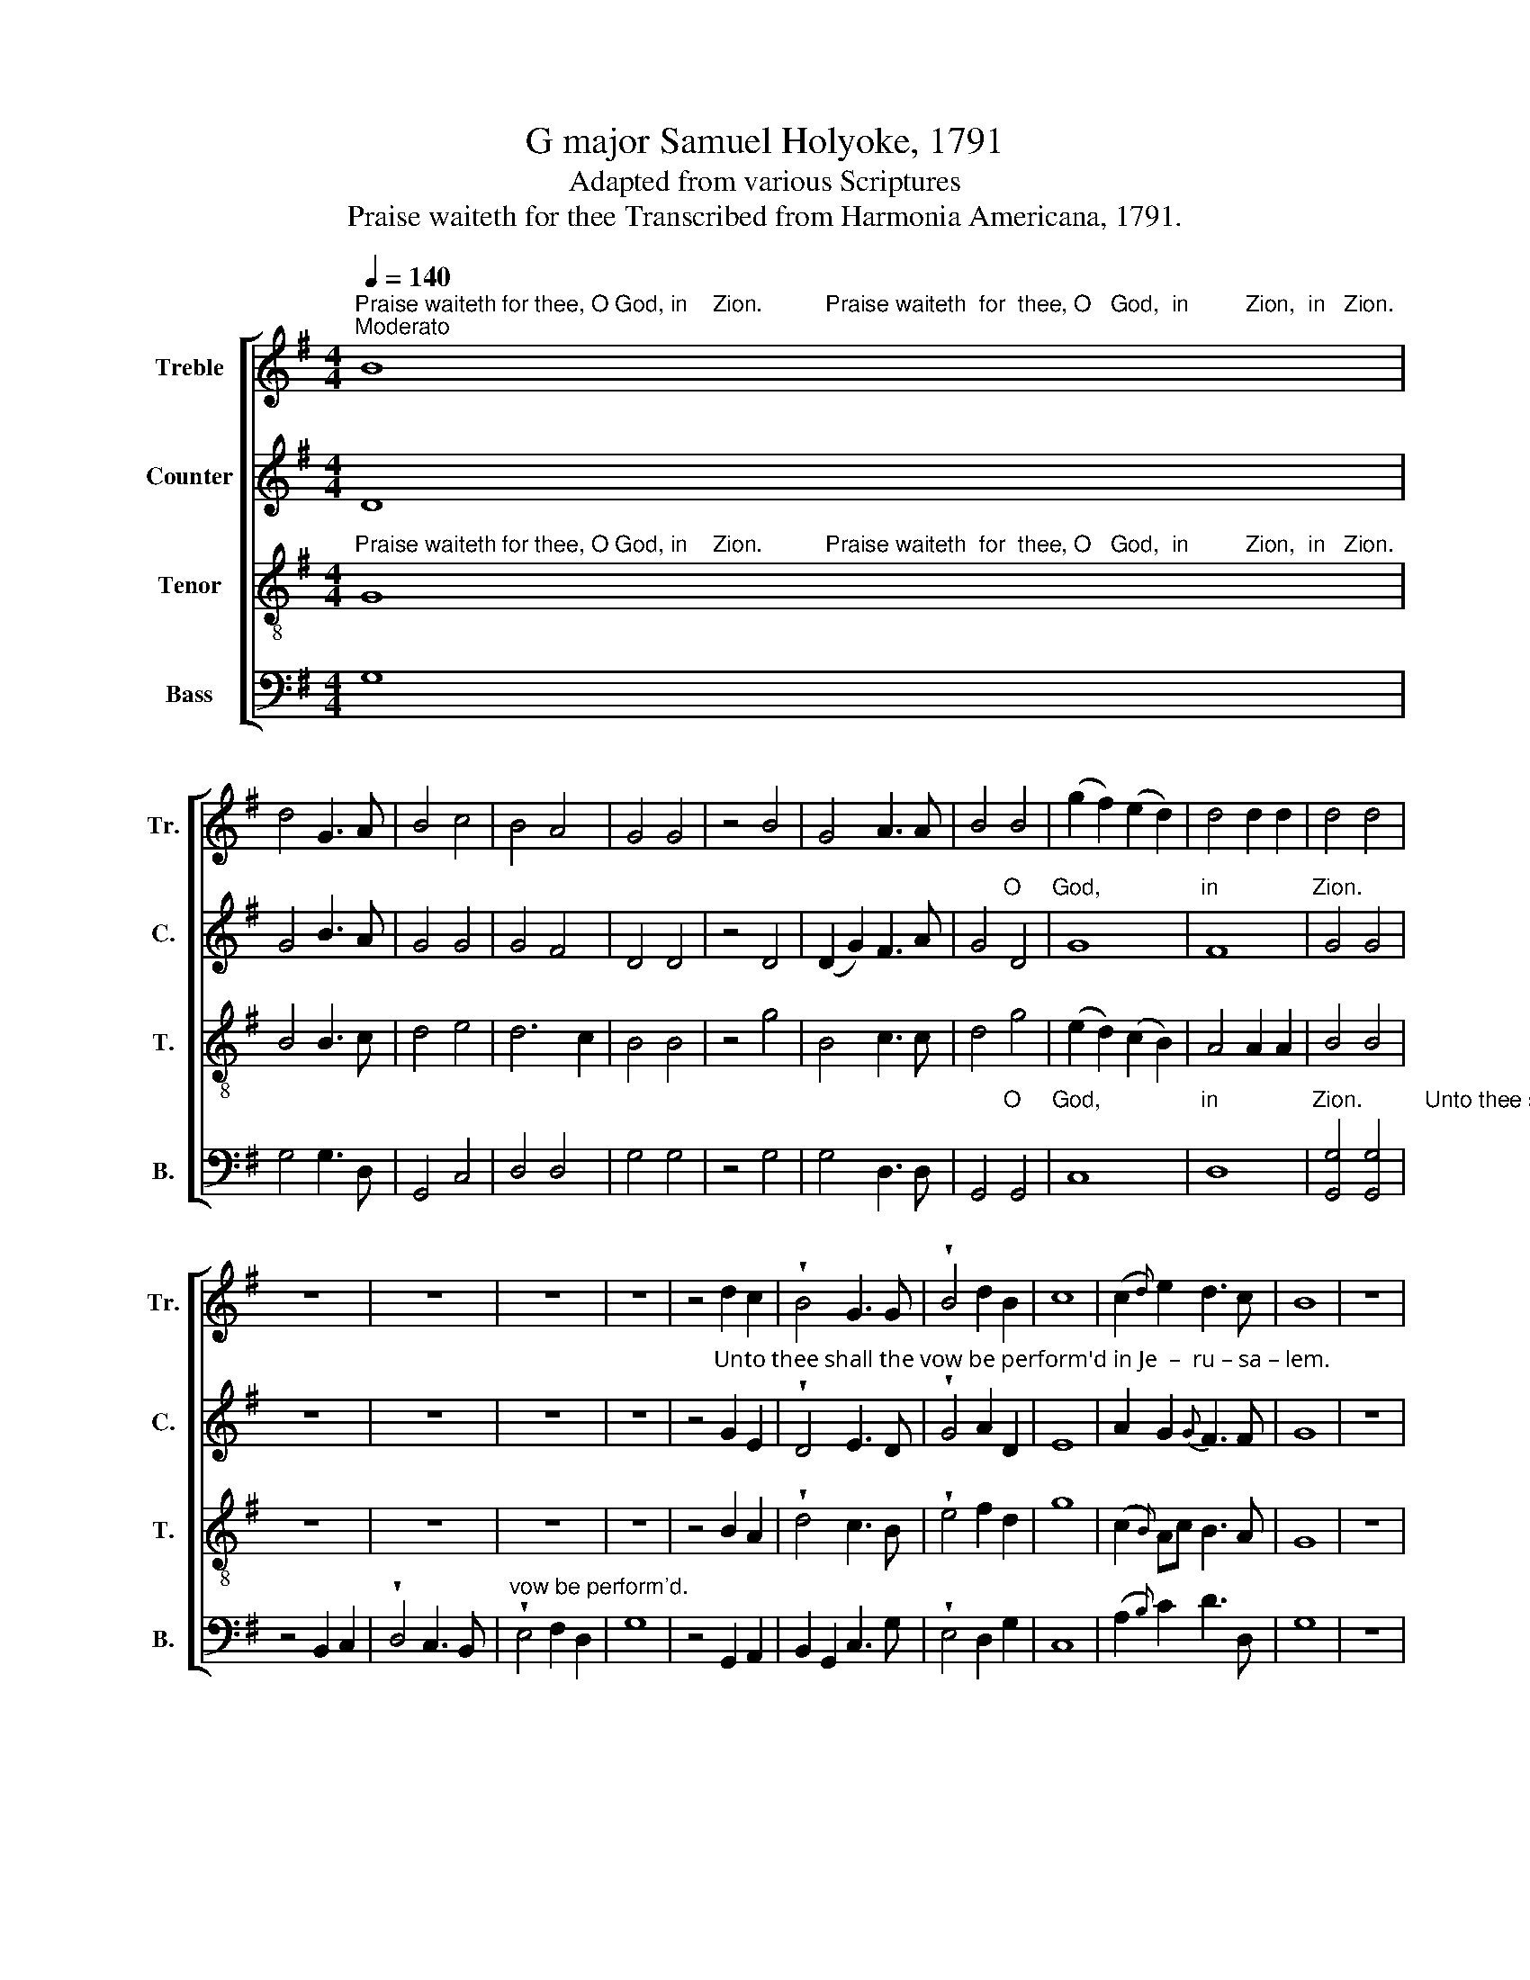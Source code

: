 X:1
T:G major Samuel Holyoke, 1791
T:Adapted from various Scriptures
T:Praise waiteth for thee Transcribed from Harmonia Americana, 1791.
%%score [ 1 2 3 4 ]
L:1/8
Q:1/4=140
M:4/4
K:G
V:1 treble nm="Treble" snm="Tr."
V:2 treble nm="Counter" snm="C."
V:3 treble-8 nm="Tenor" snm="T."
V:4 bass nm="Bass" snm="B."
V:1
"^Praise waiteth for thee, O God, in    Zion.          Praise waiteth  for  thee, O   God,  in         Zion,  in   Zion.""^Moderato" B8 | %1
 d4 G3 A | B4 c4 | B4 A4 | G4 G4 | z4 B4 | G4 A3 A | B4 B4 | (g2 f2) (e2 d2) | d4 d2 d2 | d4 d4 | %11
 z8 | z8 | z8 | z8 | z4 d2 c2 | !wedge!B4 G3 G | !wedge!B4 d2 B2 | c8 | (c2{d)} e2 d3 c | B8 | z8 | %22
 z8 | z8 | z8 | z8 | z4 F2 F2 | G4 A4 | B2 G2 A4 | G8 | z4 e2 f2 | c4 d4 | (A4 B4) | c8 | B8 | %35
[M:3/4][Q:1/4=80]"^Vigoroso" z6 | z6 | z6 | z6 | %39
 z4"^Make a  joy       –        –      ful  noise  Make a    joy      –      –       ful noise  un – to  God,  all    ye   lands,       Sing forth the honor" AA | %40
 d>ed>c BA | B4 B>G | c>ded cA | B4 A>A | (c4{d)} ee | f6 | %46
[M:4/4][Q:1/4=90]"^Andante"!p! g2 d>g e2 B2 |"^of his name, the honor of his name." G2 d2 B3 d | %48
 G2 c2 B2 A2 | B4 B>c G2 | F2 F2 z2!f! B2 | B>B BB B3 B | B4 z2 GG | F4 G2 G2 | z4 G2 FG/A/ | %55
"^God          in     the  as–sem–blies  of   the  peoples,             E  – ven the Lord,           E    –    ven   the  Lord,            E – ven the Lord, from the" G3 z B2 cd | %56
 ee B>^c A2 A z | G2 F>F G3 z | B>A G>G d3 z | [Bd]2 B>B B2 e>d | %60
"^foun – tain  of    Is  –  ra  – el .                                Great and marvelous are    thy  works,  Lord God al–migh–ty." cB/A/ Gd d>c B2 | %61
 z8 |!f! B3 B B>B B2 | G2 A2 d3 z | e4 d3 ^d | B4 B2 z2 | z8 | z8 | z8 | %69
 z2 z2"^O thou King  of   saints,  Just and true are all thy ways,      O     thou  King    of" gfed | %70
 g4 B>B BD | G2 G2 G3 z | B2 AG (G F2) F | %73
"^saints.                                                                                                           Great is  the   Lord,            Great is the Lord,        Great  is  the  Lord,  and" G6 z2 | %74
 z8 | z8 |!f! G2 G>G G3 z | c2 c>c c3 z | B2 B>B B3 B | %79
"^greatly to be prais'd,  His  righteousness endureth  for–ev–er." BGBB !fermata!G2 z F | %80
 G>F GA G2 F>A | B2 B2 z2 z2 | z8 | z8 | z8 | %85
"^Slow to anger,        and  of  great       mercy.        The  Lord  is   good  to   all,    and  his  ten–der    mer – cies are  ov–er  all   his   works." F3 F G2 G2 | %86
 z2 GA F4 | G2 G2 z2 z!f! B | B3 ^c A3 A | B4 GGAB | G2 Ad c>e d>c | B6 z2 || %92
[K:C]"^Bles – sed,          bles – sed,         bles–sed be the Lord God of Isr'el, from this time forth forever,                                                                     For–""^Moderato" c3 c z4 | %93
 G3 G z4 | c3 G cG c2 | A3 c B2 B!p!f | edcf e c2 z | z4 z2 z!f! B | %98
"^–ev – er,   And bles–sed be his  glorious   name,         for – ev – er      and    ev – er,         A  –  men,  and    A     –    men." !wedge!c4 c2 z B | %99
 cedc B2 B2 | c6 z G | [Gc]4 G2 z c | A4 B2 z2 | B4 c2 z!ff! c | B8 | c8 |] %106
V:2
 D8 | G4 B3 A | G4 G4 | G4 F4 | D4 D4 | z4 D4 | (D2 G2) F3 A | %7
 G4"^O     God,                in               Zion." D4 | G8 | F8 | G4 G4 | z8 | z8 | z8 | z8 | %15
 z4"^Unto thee shall the vow be perform'd in Je  –  ru – sa – lem.                                                                     Unto  thee shall all  flesh" G2 E2 | %16
 !wedge!D4 E3 D | !wedge!G4 A2 D2 | E8 | A2 G2{G} F3 F | G8 | z8 | z8 | z8 | z8 | z8 | z4 D2 D2 | %27
 D4 !wedge!D4 | E4 E4 |"^come,          Unto thee shall   all _________      flesh   come." E8 | %30
 z4 G2 F2 | G4 D4 | (E3 F G4) | F8 | G8 |[M:3/4] z6 | z6 | %37
 z4"^Make a     joy      –      –       ful" DE | F>GF>E DD | %39
"^noise             un – to    God,               all  ye lands,  Make  a    joy      –      –       ful  noise un –to   God,   all   ye   lands." G4 AF | %40
 G4 FF | G4 D>G | E4- ED | D4 D>F | G4 FE | D6 |[M:4/4] z8 | z8 | z8 | %49
 z4"^Make his praise glorious. Sing forth the honor of   his  name.  Make his praise glorious.     Bless ye"!p! B,>C D2 | %50
 D2 D2 z2!f! G2 | G>G DB, D3 G | G4 z2 EE | D4 D2 D2 | z4 D2 D2 | D3 z D2 EG | GG D>E F2 F z | %57
 D2 D>D D3 z | z8 | D2 G>G G2 E>D | G2 DF G A/F/ D2 | z8 |!f! D3 G D>G G2 | G>F E>F G3 z | %64
 G4 F3 ^D | E4 E2 z2 | z8 |"^Just and true are all thy ways," D>E FG E2 F2 | G4 z4 | %69
 z2"^O thou King  of   saints, _____" GF ED G2- | G4 G>D GD | E2 B,2 C3 z | D2 E2 D3 D | D6 z2 | %74
 z8 | z8 |!f! B,2 B,>B, B,3 z | G2 G>G G3 z | D2 D>D D3 D | DB,DB, !fermata!E2 z D | %80
 D>D B,E ED D>D | D2 D2 z2 z2 | z8 | z8 | z8 | D3 A G2 D2 | z2 DE D4 | D2 D2 z2 z!f! D | %88
 G3 E F3 A | G4 GD E/F/ G/F/ | EGFD E>E D>D | D6 z2 ||[K:C] [CG]3 [CG] z4 | E3 E z4 | G3 E GE A2 | %95
 D3 G G2 G z | z4 z2 z"^from  this  time  forth  forever," D | FEDG EC z!f! G | !wedge!G4 G2 z G | %99
 GEAA G2 D2 | E6 z E | E4 E2 z E | D4 G2 z2 | G4 G2 z!ff! A | G8 | G8 |] %106
V:3
"^Praise waiteth for thee, O God, in    Zion.          Praise waiteth  for  thee, O   God,  in         Zion,  in   Zion." G8 | %1
 B4 B3 c | d4 e4 | d6 c2 | B4 B4 | z4 g4 | B4 c3 c | d4 g4 | (e2 d2) (c2 B2) | A4 A2 A2 | B4 B4 | %11
 z8 | z8 | z8 | z8 | z4 B2 A2 | !wedge!d4 c3 B | !wedge!e4 f2 d2 | g8 | (c2{B)} Ac B3 A | G8 | z8 | %22
"^O thou that hearest prayer," B8 | e6 d2 | e4 d4 | c8 | z4 A2 A2 | B4 A4 | G4 c4 | B8 | z4 B2 d2 | %31
 e4 d4 | (c4 B4) | A8 | G8 |[M:3/4] z6 | %36
 z4"^Make  a     joy       –       –        ful    noise            un – to" G>G | d>ed>c BA | %38
 d4 gf | %39
"^God,                 un – to   God,               all  ye lands,  Make  a    joy      –      –       ful  noise  un–to   God,   all   ye   lands.                     Sing forth the" e4 cA | %40
 d4 dd | d4 B>d | e>fgf ed | g4 f>d | (e4{e)} ^cc | d6 |[M:4/4] z4!p! g2 d>g | %47
"^honor  of  his      name, of his name." e2 B2 G2 d2 | (B2 A2) G2 F2 | G4 d>c B2 | %50
 A2 A2 z2!f! d2 | d>g gd g3 e | d4 z2 ec | A4 G2 G2 | z4 B2 AB/c/ | %55
"^God          in     the  as–sem–blies  of   the  peoples,             E  – ven the Lord,           E    –    ven   the  Lord,            E – ven the Lord, from the" B3 z G2 cB | %56
 ee d>^c d2 d z | B2 A>A B3 z | d2 e>e d3 z | g2 d>d g2 c>B | %60
"^foun – tain  of    Is  –  ra  – el .                                Great and marvelous are    thy  works,  Lord God al–migh–ty.   Just and true are all     thy" ed/c/ B A/c/ B>A G2 | %61
 z8 |!f! g3 d g>d d2 | e2 c2 B3 z | c4 A3 B | G4 G2 z2 | G>A Bc d3 e | %67
"^ways,     are        all  thy ways, O thou King of saints,             O thou King of saints,,  Just and true are all thy ways,        O   thou  King    of" d2 d2 c2 A2 | %68
 B4 ag f>e | d4 G/B/d g f/e/ | d4 d>d BG | c2 d2 e3 z | g2 c2 (B A2) G | %73
"^saints.        Who shall not fear thee, and glorify thy name?            Great is   the   Lord,           Great is the Lord,         Great  is  the  Lord, and" G6 z2 | %74
!p! B2 dc e2 d>c | B>e dc B2!f! z2 | d2 d>d d3 z | e2 e>e e3 z | g2 g>g g3 d | %79
"^greatly to be prais'd,  His  righteousness endureth  for–ev–er.         The Lord is gracious,  The Lord is gracious,  And full of compassion," gdBG !fermata!c2 z A | %80
 B>A Gc B2 A>A | G2 G2 z2 z!p! G | G3 G GG z c | B3 c B2 B>B | B2 ^AA B2 B2 | %85
"^Slow to anger,        and  of  great       mercy.        The  Lord  is   good  to   all,    and  his  ten–der    mer – cies are  ov–er  all   his   works." A3 A B2 B2 | %86
 z2 Bc A3 G | G2 G2 z2 z!f! G | d3 ^c d3 d | d4 edcB | e2 cB A>c B>A | G6 z2 || %92
[K:C]"^Bles – sed,          bles – sed,         bles–sed be the Lord God of Isr'el, from this time forth forever,                                                                    For–" G3 G z4 | %93
 c3 c z4 | e3 c ec e2 | f3 e d2 d!p!d | gfed g e2 z | z4 z2 z!f! d | %98
"^–ev – er,   And bles–sed be his  glorious   name,         for – ev – er      and    ev – er,         A  –  men,  and    A     –    men." !wedge!e4 e2 z d | %99
 ecBA G2 G2 | G6 z c | e4 c2 z c | f4 d2 z2 | g4 e2 z!ff! f | d8 | e8 |] %106
V:4
 G,8 | G,4 G,3 D, | G,,4 C,4 | D,4 D,4 | G,4 G,4 | z4 G,4 | G,4 D,3 D, | %7
 G,,4"^O     God,                in               Zion.          Unto thee shall the" G,,4 | C,8 | %9
 D,8 | [G,,G,]4 [G,,G,]4 | z4 B,,2 C,2 | !wedge!D,4 C,3 B,, | %13
"^vow be perform'd." !wedge!E,4 F,2 D,2 | G,8 | z4 G,,2 A,,2 | B,,2 G,,2 C,3 G, | %17
 !wedge!E,4 D,2 G,2 | C,8 | (A,2{B,)} C2 D3 D, | G,8 | z8 | E,8 | E,6 B,2 | C4 B,4 | A,8 | %26
 z4 D,2 D,2 | G,4 F,4 | E,4 A,,4 | E,8 | z4 E,2 D,2 | C4 B,4 | (A,4 G,4) | D,8 | G,,8 | %35
[M:3/4] z4"^Make a  joy      –      –       ful        noise              un – to   God,              Make a" D,>D, | %36
 G,>A,G,>F, E,D, | G,4 DC | B,4 G,B, | %39
"^joy       –       –        ful    noise,              all  ye lands, Make  a    joy      –      –      ful  noise  un – to   God,  all   ye   lands." C>DCB, A,D | %40
 G,4 D,D, | G,4 G,>B, | C>B,A,B, CD | G,4 D>D | C4 A,A, | D,6 |[M:4/4] z8 | %47
 z4"^Sing forth the honor of his name."!p! D2 G,>B, | D2 F,2 G,2 D,2 | G,4 B,>A, G,2 | %50
 [D,D]2 [D,D]2 z2!f! [G,,G,]2 | [G,,G,]>[G,,G,] [G,,G,][G,,G,] [G,,G,]3 [G,,G,] | %52
 [G,,G,]4 z2 [C,,C,][C,,C,] | [D,,D,]4 G,,2 G,,2 | z4 G,2 D,2 | G,3 z B,2 A,G, | %56
 CC B,>A, D,2 D, z | G,2 D,>D, G,3 z | B,2 C>C (B,3 A,) | G,2 G,>G, E,2 A,,>B,, | %60
 C,2 D,D, [G,,G,]>[G,,G,] [G,,G,]2 |"^Say unto  God,"!p! E,2 C,>C, G,3 z |!f! G,3 G, G,>G, G,2 | %63
 C2 A,2 G,3 z | C,4 D,3 B,, | E,4 E,2 z2 | z2 z2"^Just and true are" G,>A, B,C | %67
"^all,                 are all  thy  ways,                         O  thou King of  saints, ________________" D3 G, A,2 D,2 | %68
 G,4 z4 | DC B,>A, G,4- | G,4 G,>G, G,D | C2 G,2 C,3 z | G,,2 C,2 D,3 D, | G,,6 z2 | %74
!p! G,2 B,A, C2 B,>A, | D>C B,A, G,2 z2 |!f! G,2 G,>G, G,3 z | C,2 C,>C, C,3 z | %78
 G,,2 G,,>G,, [G,,G,]3 [G,,G,] | [G,,G,][G,,G,][G,,G,][G,,G,] !fermata![C,,C,]2 z D, | %80
 G,>D, E,C, D,2 D,>D, | G,,2 G,,2 z2 z!p! G,, | C,3 G,, C,C, z A,, | B,,3 A,, B,,2 B,,>^D, | %84
 E,2 F,F, B,,2 B,,2 | D,3 D, G,2 G,2 | z2 B,,A,, D,4 | G,,2 G,,2 z2 z!f! G,, | G,,3 A,, D,3 F, | %89
 G,4 C,B,,A,,G,, | C,2 A,,B,, C,>C, D,>D, | G,,6 z2 ||[K:C] C,3 C, z4 | C,3 C, z4 | C3 C CC A,2 | %95
 D3 C G,2 G, z | z4 z2 z"^from  this  time  forth  forever," G, | DCB,G, CC, z!f! G, | %98
 !wedge!C4 C2 z G, | CC, D, E,/F,/ G,2 G,,2 | C,6 z C, | C,4 C,2 z C | D4 G,2 z2 | %103
 E,4 C,2 z!ff! [F,,F,] | [G,,G,]8 | C,8 |] %106

